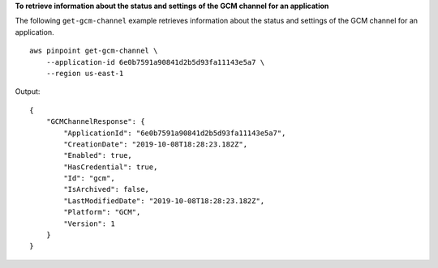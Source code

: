 **To retrieve information about the status and settings of the GCM channel for an application**

The following ``get-gcm-channel`` example retrieves information about the status and settings of the GCM channel for an application. ::

    aws pinpoint get-gcm-channel \
        --application-id 6e0b7591a90841d2b5d93fa11143e5a7 \
        --region us-east-1

Output::

    {
        "GCMChannelResponse": {
            "ApplicationId": "6e0b7591a90841d2b5d93fa11143e5a7",
            "CreationDate": "2019-10-08T18:28:23.182Z",
            "Enabled": true,
            "HasCredential": true,
            "Id": "gcm",
            "IsArchived": false,
            "LastModifiedDate": "2019-10-08T18:28:23.182Z",
            "Platform": "GCM",
            "Version": 1
        }
    }